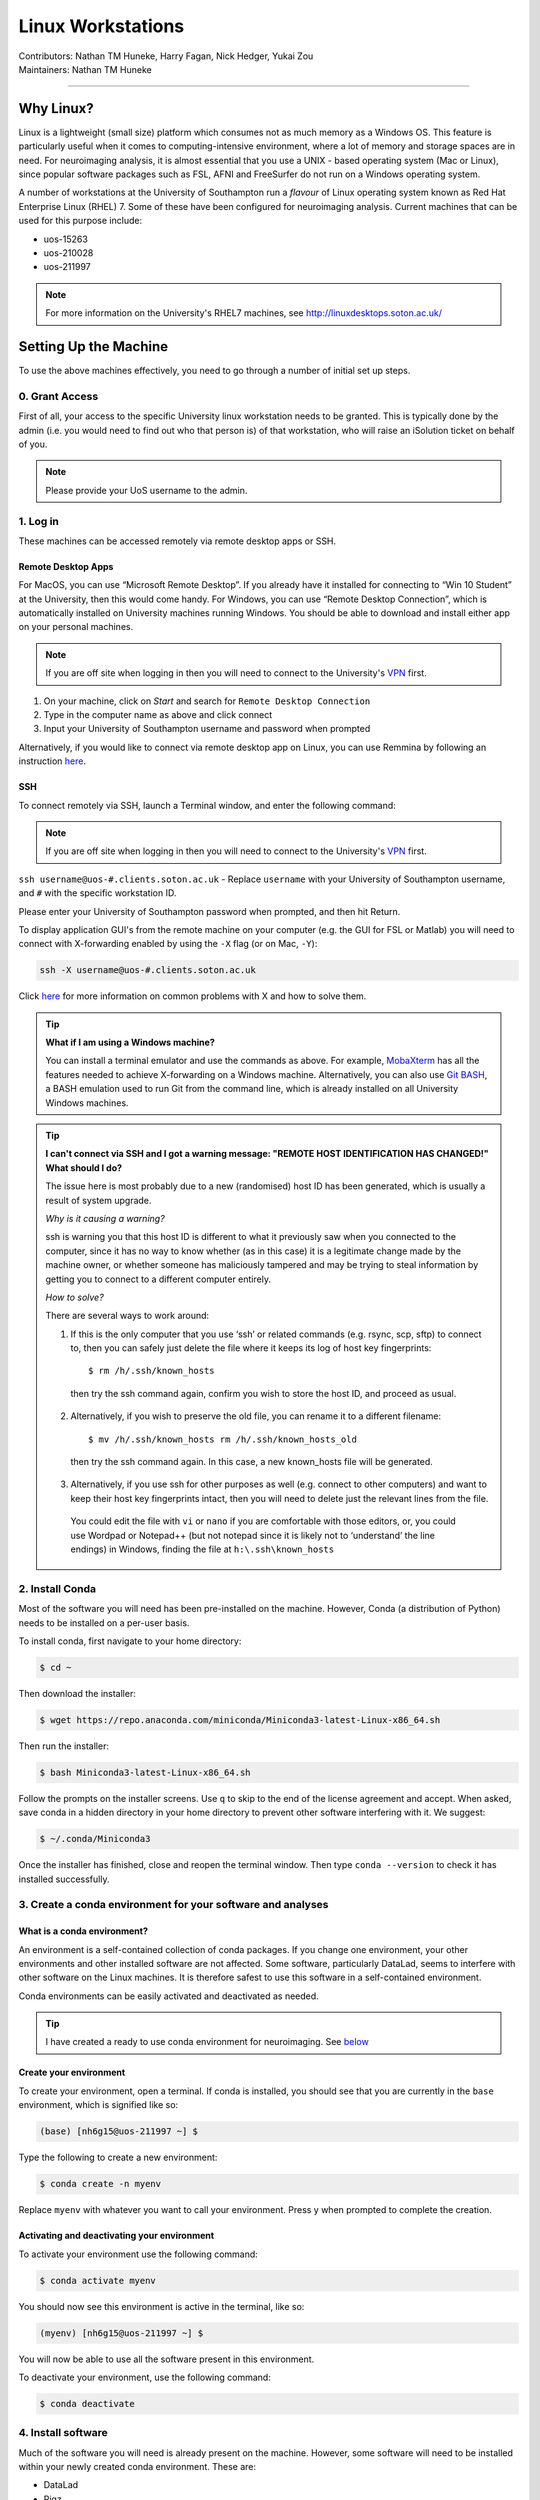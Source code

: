 .. _linux-machines:

=====================
Linux Workstations
=====================
| Contributors: Nathan TM Huneke, Harry Fagan, Nick Hedger, Yukai Zou
| Maintainers: Nathan TM Huneke

--------------

Why Linux?
-------------

Linux is a lightweight (small size) platform which consumes not as much memory as a Windows OS. This feature is particularly useful when it comes to computing-intensive environment, where a lot of memory and storage spaces are in need. For neuroimaging analysis, it is almost essential that you use a UNIX - based operating system (Mac or Linux), since popular software packages such as FSL, AFNI and FreeSurfer do not run on a Windows operating system.

A number of workstations at the University of Southampton run a *flavour* of Linux operating system known as Red Hat Enterprise Linux (RHEL) 7. Some of these have been configured for neuroimaging analysis. Current machines that can be used for this purpose include:

* uos-15263
* uos-210028
* uos-211997

.. note::

    For more information on the University's RHEL7 machines, see http://linuxdesktops.soton.ac.uk/

Setting Up the Machine
-------------------------

To use the above machines effectively, you need to go through a number of initial set up steps.

0. Grant Access
===============

First of all, your access to the specific University linux workstation needs to be granted. This is typically done by the admin (i.e. you would need to find out who that person is) of that workstation, who will raise an iSolution ticket on behalf of you.

.. note::

    Please provide your UoS username to the admin.

1. Log in
============

These machines can be accessed remotely via remote desktop apps or SSH. 

Remote Desktop Apps
**********************

For MacOS, you can use “Microsoft Remote Desktop”. If you already have it installed for connecting to “Win 10 Student” at the University, then this would come handy. 
For Windows, you can use “Remote Desktop Connection”, which is automatically installed on University machines running Windows.
You should be able to download and install either app on your personal machines.

.. note::

    If you are off site when logging in then you will need to connect to  
    the University's `VPN <https://knowledgenow.soton.ac.uk/Articles/KB0011610>`_ first.

1. On your machine, click on *Start* and search for ``Remote Desktop Connection``
2. Type in the computer name as above and click connect
3. Input your University of Southampton username and password when prompted

Alternatively, if you would like to connect via remote desktop app on Linux, you can use Remmina by following an instruction `here <https://knowledgenow.soton.ac.uk/Articles/KB0020338>`_.

SSH
********************

To connect remotely via SSH, launch a Terminal window, and enter the following command:

.. note::

    If you are off site when logging in then you will need to connect to  
    the University's `VPN <https://knowledgenow.soton.ac.uk/Articles/KB0011610>`_ first.

``ssh username@uos-#.clients.soton.ac.uk`` - Replace ``username`` with your University of Southampton username, and ``#`` with the specific workstation ID.

Please enter your University of Southampton password when prompted, and then hit Return.

To display application GUI's from the remote machine on your computer (e.g. the GUI for FSL or Matlab) you will need to connect with X-forwarding enabled by using
the ``-X`` flag (or on Mac, ``-Y``):

.. code-block:: bash

    ssh -X username@uos-#.clients.soton.ac.uk

Click `here <https://knowledgenow.soton.ac.uk/Articles/KB0011734>`_ for more information on common problems with X and how to solve them.

.. tip::
    
    **What if I am using a Windows machine?**
    
    You can install a terminal emulator and use the commands as above. For example, `MobaXterm <https://mobaxterm.mobatek.net/>`_ has all the features needed to achieve X-forwarding on a Windows machine. Alternatively, you can also use `Git BASH <https://gitforwindows.org/>`_, a BASH emulation used to run Git from the command line, which is already installed on all University Windows machines.

.. tip::

   **I can't connect via SSH and I got a warning message: "REMOTE HOST IDENTIFICATION HAS CHANGED!" What should I do?**
   
   The issue here is most probably due to a new (randomised) host ID has been generated, which is usually a result of system upgrade.
   
   *Why is it causing a warning?*
   
   ssh is warning you that this host ID is different to what it previously saw when you connected to the computer, since it has no way to know whether (as in this case) it is a legitimate change made by the machine owner, or whether someone has maliciously tampered and may be trying to steal information by getting you to connect to a different computer entirely.
   
   *How to solve?*
   
   There are several ways to work around:
       
   1. If this is the only computer that you use ‘ssh’ or related commands (e.g. rsync, scp, sftp) to connect to, then you can safely just delete the file where it keeps its log of host key fingerprints::

        $ rm /h/.ssh/known_hosts
    
    then try the ssh command again, confirm you wish to store the host ID, and proceed as usual.
       
   2. Alternatively, if you wish to preserve the old file, you can rename it to a different filename::
           
        $ mv /h/.ssh/known_hosts rm /h/.ssh/known_hosts_old
           
    then try the ssh command again. In this case, a new known_hosts file will be generated.
       
   3. Alternatively, if you use ssh for other purposes as well (e.g. connect to other computers) and want to keep their host key fingerprints intact, then you will need to delete just the relevant lines from the file. 
   
    You could edit the file with ``vi`` or ``nano`` if you are comfortable with those editors, or, you could use Wordpad or Notepad++ (but not notepad since it is likely not to ‘understand’ the line endings) in Windows, finding the file at ``h:\.ssh\known_hosts``

2. Install Conda
=================
Most of the software you will need has been pre-installed on the machine. However, Conda (a distribution of Python) needs to be installed on a per-user
basis. 

To install conda, first navigate to your home directory:

.. code-block:: bash

    $ cd ~

Then download the installer:

.. code-block:: bash

    $ wget https://repo.anaconda.com/miniconda/Miniconda3-latest-Linux-x86_64.sh

Then run the installer:

.. code-block:: bash

    $ bash Miniconda3-latest-Linux-x86_64.sh

Follow the prompts on the installer screens. Use ``q`` to skip to the end of the license agreement and accept. When asked,
save conda in a hidden directory in your home directory to prevent other software interfering with it. We suggest:

.. code-block:: bash

    $ ~/.conda/Miniconda3

Once the installer has finished, close and reopen the terminal window. Then type ``conda --version`` to check it has installed successfully.

3. Create a conda environment for your software and analyses
=============================================================

What is a conda environment?
****************************

An environment is a self-contained collection of conda packages. If you change one environment, your other environments and other installed software are not
affected. Some software, particularly DataLad, seems to interfere with other software on the Linux machines. It is therefore safest to use this software
in a self-contained environment.

Conda environments can be easily activated and deactivated as needed.

.. tip::

    I have created a ready to use conda environment for neuroimaging. See `below <https://sotnir-handbook.readthedocs.io/en/latest/getting-started/linux-machines.html#install-software>`_

Create your environment
***********************

To create your environment, open a terminal. If conda is installed, you should see that you are currently in the ``base`` environment, 
which is signified like so:

.. code-block:: bash

    (base) [nh6g15@uos-211997 ~] $

Type the following to create a new environment:

.. code-block:: bash

    $ conda create -n myenv

Replace ``myenv`` with whatever you want to call your environment. Press y when prompted to complete the creation.

Activating and deactivating your environment
********************************************

To activate your environment use the following command:

.. code-block:: bash

    $ conda activate myenv

You should now see this environment is active in the terminal, like so:

.. code-block:: bash

    (myenv) [nh6g15@uos-211997 ~] $

You will now be able to use all the software present in this environment.

To deactivate your environment, use the following command:

.. code-block:: bash

    $ conda deactivate

4. Install software
=====================

Much of the software you will need is already present on the machine. However, some software will need to be installed within your newly created 
conda environment. These are:

* DataLad
* Pigz

.. tip::
    
    A ready to use conda environment is available from my `Github page <https://github.com/nhuneke/imagingenv>`_ with instructions on how to install. This environment includes
DataLad, pigz, and many others such as R studio, dcm2bids, etc.

First activate your conda environment:

.. code-block:: bash

    $ conda activate myenv

Then install each of these software packages with the following:

.. code-block:: bash

    $ conda install -c conda-forge datalad
    $ conda install -c conda-forge pigz

5. Set up FSL 
===============

If this is your first time logging in on the Linux machine then you will need to set up your shell environment to use FSL. 
Each user's shell setup is stored in a file called ``.bash_profile``. Open this file in a text editor:

.. code-block:: bash

    $ gedit ~/.bash_profile

At the end of the file copy and paste the following lines:

.. code-block:: bash

    FSLDIR=/usr/local/fsl    # NOTE: This is default; modify this line to match your local path
    . ${FSLDIR}/etc/fslconf/fsl.sh
    PATH=${FSLDIR}/bin:${PATH}
    export FSLDIR PATH

Then logout and log back in. FSL will now be ready for use.
